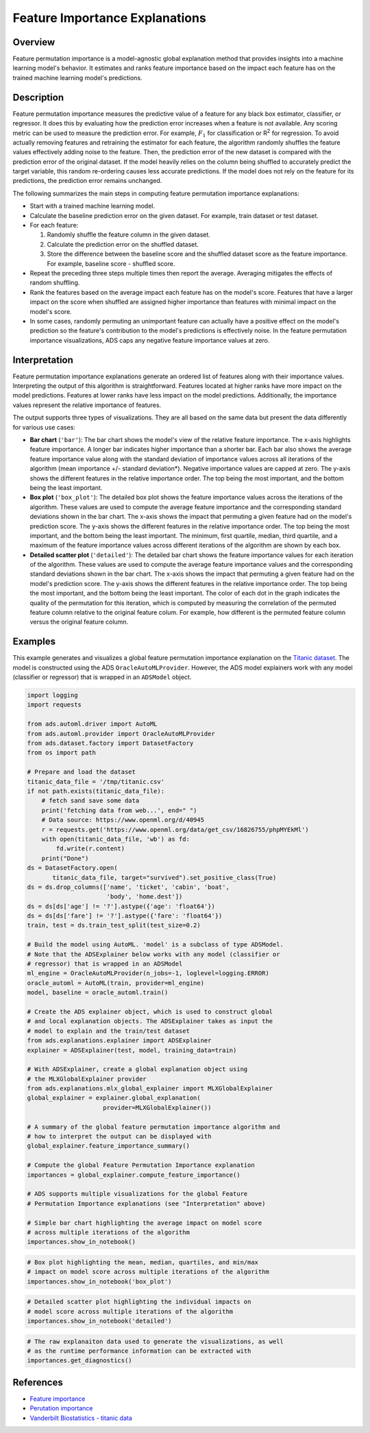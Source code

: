 Feature Importance Explanations
*******************************

Overview
=========

Feature permutation importance is a model-agnostic global explanation method that provides insights into a machine learning model's behavior. It estimates and ranks feature importance based on the impact each feature has on the trained machine learning model's predictions.

Description
===========

Feature permutation importance measures the predictive value of a feature for any black box estimator, classifier, or regressor. It does this by evaluating how the prediction error increases when a feature is not available. Any scoring metric can be used to measure the prediction error. For example, :math:`F_1` for classification or R\ :sup:`2` \ for regression. To avoid actually removing features and retraining the estimator for each feature, the algorithm randomly shuffles the feature values effectively adding noise to the feature. Then, the prediction error of the new dataset is compared with the prediction error of the original dataset. If the model heavily relies on the column being shuffled to accurately predict the target variable, this random re-ordering causes less accurate predictions. If the model does not rely on the feature for its predictions, the prediction error remains unchanged.

The following summarizes the main steps in computing feature permutation importance explanations:

* Start with a trained machine learning model.
* Calculate the baseline prediction error on the given dataset. For example, train dataset or test dataset.
* For each feature:

  1. Randomly shuffle the feature column in the given dataset.
  2. Calculate the prediction error on the shuffled dataset.
  3. Store the difference between the baseline score and the shuffled dataset score as the feature importance. For example, baseline score -  shuffled score.

* Repeat the preceding three steps multiple times then report the average. Averaging mitigates the effects of random shuffling.
* Rank the features based on the average impact each feature has on the model's score. Features that have a larger impact on the score when shuffled are assigned higher importance than features with minimal impact on the model's score.
* In some cases, randomly permuting an unimportant feature can actually have a positive effect on the model's prediction so the feature's contribution to the model's predictions is effectively noise. In the feature permutation importance visualizations, ADS caps any negative feature importance values at zero.

Interpretation
==============

Feature permutation importance explanations generate an ordered list of features along with their importance values. Interpreting the output of this algorithm is straightforward. Features located at higher ranks have more impact on the model predictions. Features at lower ranks have less impact on the model predictions. Additionally, the importance values represent the relative importance of features.

The output supports three types of visualizations. They are all based on the same data but present the data differently for various use cases:

* **Bar chart** (``'bar'``): The bar chart shows the model's view of the relative feature importance. The x-axis highlights feature importance. A longer bar indicates higher importance than a shorter bar. Each bar also shows the average feature importance value along with the standard deviation of importance values across all iterations of the algorithm (mean importance +/- standard deviation*). Negative importance values are capped at zero. The y-axis shows the different features in the relative importance order. The top being the most important, and the bottom being the least important.
* **Box plot** (``'box_plot'``): The detailed box plot shows the feature importance values across the iterations of the algorithm. These values are used to compute the average feature importance and the corresponding standard deviations shown in the bar chart. The x-axis shows the impact that permuting a given feature had on the model's prediction score. The y-axis shows the different features in the relative importance order. The top being the most important, and the bottom being the least important. The minimum, first   quartile, median, third quartile, and a maximum of the feature importance values across different iterations of the algorithm are shown by each box.
* **Detailed scatter plot** (``'detailed'``): The detailed bar chart shows the feature importance values for each iteration of the algorithm. These values are used to compute the average feature importance values and the corresponding standard deviations shown in the bar chart. The x-axis shows the impact that permuting a given feature had on the model's prediction score. The y-axis shows the different features in the relative importance order. The top being the most important, and the bottom being the least important. The color of each dot in the graph indicates the quality of the permutation for this iteration, which is computed by measuring the correlation of the permuted feature column relative to the original feature colum. For example, how different is the permuted feature column versus the original feature column.

Examples
========

This example generates and visualizes a global feature permutation importance explanation on the `Titanic dataset <https://www.openml.org/d/40945>`_. The model is constructed using the ADS ``OracleAutoMLProvider``. However, the ADS model explainers work with any model (classifier or regressor) that is wrapped in an ``ADSModel`` object.

.. code-block:: python3

    import logging
    import requests
    
    from ads.automl.driver import AutoML
    from ads.automl.provider import OracleAutoMLProvider
    from ads.dataset.factory import DatasetFactory
    from os import path

    # Prepare and load the dataset
    titanic_data_file = '/tmp/titanic.csv'
    if not path.exists(titanic_data_file):
        # fetch sand save some data
        print('fetching data from web...', end=" ")
        # Data source: https://www.openml.org/d/40945
        r = requests.get('https://www.openml.org/data/get_csv/16826755/phpMYEkMl')
        with open(titanic_data_file, 'wb') as fd:
            fd.write(r.content)
        print("Done")
    ds = DatasetFactory.open(
           titanic_data_file, target="survived").set_positive_class(True)
    ds = ds.drop_columns(['name', 'ticket', 'cabin', 'boat',
                          'body', 'home.dest'])
    ds = ds[ds['age'] != '?'].astype({'age': 'float64'})
    ds = ds[ds['fare'] != '?'].astype({'fare': 'float64'})
    train, test = ds.train_test_split(test_size=0.2)

    # Build the model using AutoML. 'model' is a subclass of type ADSModel.
    # Note that the ADSExplainer below works with any model (classifier or
    # regressor) that is wrapped in an ADSModel
    ml_engine = OracleAutoMLProvider(n_jobs=-1, loglevel=logging.ERROR)
    oracle_automl = AutoML(train, provider=ml_engine)
    model, baseline = oracle_automl.train()

    # Create the ADS explainer object, which is used to construct global
    # and local explanation objects. The ADSExplainer takes as input the
    # model to explain and the train/test dataset
    from ads.explanations.explainer import ADSExplainer
    explainer = ADSExplainer(test, model, training_data=train)

    # With ADSExplainer, create a global explanation object using
    # the MLXGlobalExplainer provider
    from ads.explanations.mlx_global_explainer import MLXGlobalExplainer
    global_explainer = explainer.global_explanation(
                         provider=MLXGlobalExplainer())

    # A summary of the global feature permutation importance algorithm and
    # how to interpret the output can be displayed with
    global_explainer.feature_importance_summary()

    # Compute the global Feature Permutation Importance explanation
    importances = global_explainer.compute_feature_importance()

    # ADS supports multiple visualizations for the global Feature
    # Permutation Importance explanations (see "Interpretation" above)

    # Simple bar chart highlighting the average impact on model score
    # across multiple iterations of the algorithm
    importances.show_in_notebook()

.. image:: figures/ads_mlx_titanic_pi_bar.png

.. code-block:: python3

    # Box plot highlighting the mean, median, quartiles, and min/max
    # impact on model score across multiple iterations of the algorithm
    importances.show_in_notebook('box_plot')

.. image:: figures/ads_mlx_titanic_pi_box.png

.. code-block:: python3

    # Detailed scatter plot highlighting the individual impacts on
    # model score across multiple iterations of the algorithm
    importances.show_in_notebook('detailed')

.. image:: figures/ads_mlx_titanic_pi_scatter.png

.. code-block:: python3

    # The raw explanaiton data used to generate the visualizations, as well
    # as the runtime performance information can be extracted with
    importances.get_diagnostics()

.. image:: figures/ads_mlx_titanic_pi_diagnostics.png

References
==========

* `Feature importance <https://christophm.github.io/interpretable-ml-book/feature-importance.html>`_
* `Perutation importance <https://eli5.readthedocs.io/en/latest/blackbox/permutation_importance.html>`_
* `Vanderbilt Biostatistics - titanic data <http://biostat.mc.vanderbilt.edu/wiki/pub/Main/DataSets/titanic.html>`_

